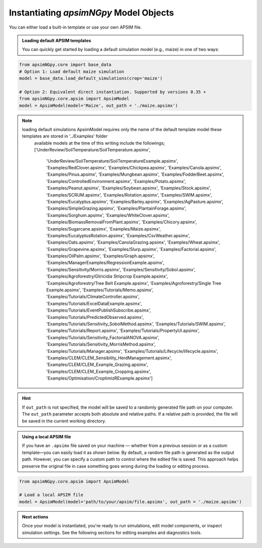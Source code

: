 
Instantiating `apsimNGpy` Model Objects
========================================
You can either load a built-in template or use your own APSIM file.

.. admonition:: Loading default APSIM templates

    You can quickly get started by loading a default simulation model (e.g., maize) in one of two ways:

.. code-block:: python

    from apsimNGpy.core import base_data
    # Option 1: Load default maize simulation
    model = base_data.load_default_simulations(crop='maize')

    # Option 2: Equivalent direct instantiation. Supported by versions 0.35 +
    from apsimNGpy.core.apsim import ApsimModel
    model = ApsimModel(model='Maize', out_path = './maize.apsimx')

.. note::

   loading default simulations ApsimModel requires only the name of the default template model these templates are stored in '../Examples' folder
    available models at the time of this writing include the followings;
    ['UnderReview/SoilTemperature/SoilTemperature.apsimx',
     'UnderReview/SoilTemperature/SoilTemperatureExample.apsimx',
     'Examples/RedClover.apsimx',
     'Examples/Chickpea.apsimx',
     'Examples/Canola.apsimx',
     'Examples/Pinus.apsimx',
     'Examples/Mungbean.apsimx',
     'Examples/FodderBeet.apsimx',
     'Examples/ControlledEnvironment.apsimx',
     'Examples/Potato.apsimx',
     'Examples/Peanut.apsimx',
     'Examples/Soybean.apsimx',
     'Examples/Stock.apsimx',
     'Examples/SCRUM.apsimx',
     'Examples/Rotation.apsimx',
     'Examples/SWIM.apsimx',
     'Examples/Eucalyptus.apsimx',
     'Examples/Barley.apsimx',
     'Examples/AgPasture.apsimx',
     'Examples/SimpleGrazing.apsimx',
     'Examples/PlantainForage.apsimx',
     'Examples/Sorghum.apsimx',
     'Examples/WhiteClover.apsimx',
     'Examples/BiomassRemovalFromPlant.apsimx',
     'Examples/Chicory.apsimx',
     'Examples/Sugarcane.apsimx',
     'Examples/Maize.apsimx',
     'Examples/EucalyptusRotation.apsimx',
     'Examples/CsvWeather.apsimx',
     'Examples/Oats.apsimx',
     'Examples/CanolaGrazing.apsimx',
     'Examples/Wheat.apsimx',
     'Examples/Grapevine.apsimx',
     'Examples/Slurp.apsimx',
     'Examples/Factorial.apsimx',
     'Examples/OilPalm.apsimx',
     'Examples/Graph.apsimx',
     'Examples/ManagerExamples/RegressionExample.apsimx',
     'Examples/Sensitivity/Morris.apsimx',
     'Examples/Sensitivity/Sobol.apsimx',
     'Examples/Agroforestry/Gliricidia Stripcrop Example.apsimx',
     'Examples/Agroforestry/Tree Belt Example.apsimx',
     'Examples/Agroforestry/Single Tree Example.apsimx',
     'Examples/Tutorials/Memo.apsimx',
     'Examples/Tutorials/ClimateController.apsimx',
     'Examples/Tutorials/ExcelDataExample.apsimx',
     'Examples/Tutorials/EventPublishSubscribe.apsimx',
     'Examples/Tutorials/PredictedObserved.apsimx',
     'Examples/Tutorials/Sensitivity_SobolMethod.apsimx',
     'Examples/Tutorials/SWIM.apsimx',
     'Examples/Tutorials/Report.apsimx',
     'Examples/Tutorials/PropertyUI.apsimx',
     'Examples/Tutorials/Sensitivity_FactorialANOVA.apsimx',
     'Examples/Tutorials/Sensitivity_MorrisMethod.apsimx',
     'Examples/Tutorials/Manager.apsimx',
     'Examples/Tutorials/Lifecycle/lifecycle.apsimx',
     'Examples/CLEM/CLEM_Sensibility_HerdManagement.apsimx',
     'Examples/CLEM/CLEM_Example_Grazing.apsimx',
     'Examples/CLEM/CLEM_Example_Cropping.apsimx',
     'Examples/Optimisation/CroptimizRExample.apsimx']

.. Hint::

    If ``out_path`` is not specified, the model will be saved to a randomly generated file path on your computer.
    The ``out_path`` parameter accepts both absolute and relative paths. If a relative path is provided, the file will be saved in the current working directory.

.. admonition:: Using a local APSIM file

    If you have an ``.apsimx`` file saved on your machine — whether from a previous session or as a custom template—you can easily load it as shown below.
    By default, a random file path is generated as the output path. However, you can specify a custom path to control where the edited file is saved.
    This approach helps preserve the original file in case something goes wrong during the loading or editing process.

.. code-block:: python

    from apsimNGpy.core.apsim import ApsimModel

    # Load a local APSIM file
    model = ApsimModel(model='path/to/your/apsim/file.apsimx', out_path = './maize.apsimx')

.. admonition:: Next actions

    Once your model is instantiated, you're ready to run simulations, edit model components, or inspect simulation settings. See the following sections for editing examples and diagnostics tools.
